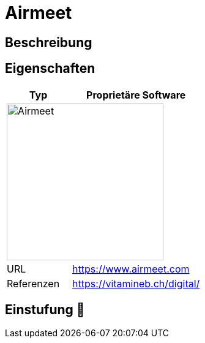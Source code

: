 = Airmeet

== Beschreibung


== Eigenschaften

[%header%footer,cols="1,2a"]
|===
| Typ
| Proprietäre Software

2+^| image:https://www.airmeet.com/hub/wp-content/uploads/2022/10/AM_Logo_Dark_WM.svg[Airmeet,256]


| URL 
| https://www.airmeet.com

| Referenzen
| https://vitamineb.ch/digital/
|===

== Einstufung 🔴